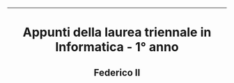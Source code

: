 #+OPTIONS: date:nil title:nil toc:nil author:nil
#+STARTUP: overview
----------------------------------------------------------------
#+BEGIN_HTML
<div align="center">

  <!-- License -->
  <a href="https://github.com/Federico-II-Informatica/I-ANNO/blob/main/LICENSE"
          ><img
              src="https://img.shields.io/badge/License-GPL_v3-blue.svg?style=for-the-badge&color=red"
              alt="License"
      /></a>

  <!-- Last Commit -->
  <a href="https://github.com/Federico-II-Informatica/I-ANNO/commits/main"
    ><img
    src="https://img.shields.io/github/last-commit/Federico-II-Informatica/I-ANNO?style=for-the-badge"
    alt="Last commit"
  /></a>

</div>

<h1 align="center">Appunti della laurea triennale in Informatica - 1° anno</h1>
<h2 align="center">Federico II</h2>
#+END_HTML
